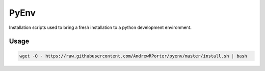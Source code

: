 =====
PyEnv
=====

Installation scripts used to bring a fresh installation to a python development environment.

Usage
-----

.. code::

        wget -O - https://raw.githubusercontent.com/AndrewRPorter/pyenv/master/install.sh | bash
